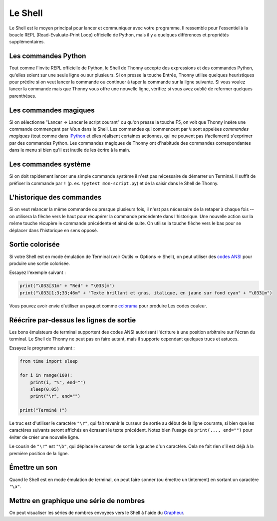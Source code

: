 Le Shell
========

Le Shell est le moyen principal pour lancer et communiquer avec votre programme. Il ressemble pour l'essentiel à
la boucle REPL (Read-Evaluate-Print Loop) officielle de Python, mais il y a quelques différences et propriétés supplémentaires.


Les commandes Python
--------------------

Tout comme l'invite REPL officielle de Python, le Shell de Thonny accepte des expressions et des commandes Python, qu'elles soient
sur une seule ligne ou sur plusieurs. Si on presse la touche Entrée, Thonny utilise quelques heuristiques pour prédire
si on veut lancer la commande ou continuer à taper la commande sur la ligne suivante.
Si vous voulez lancer la commande mais que Thonny vous offre une nouvelle ligne, vérifiez si vous avez oublié
de refermer quelques parenthèses.


Les commandes magiques
----------------------

Si on sélectionne "Lancer => Lancer le script courant" ou qu'on presse la touche F5, on voit que Thonny insère une commande
commençant par ``%Run`` dans le Shell. Les commandes qui commencent par ``%`` sont appelées *commandes magiques* (tout
comme dans `IPython <https://ipython.org/>`_ et elles réalisent certaines actionnes, qui ne peuvent pas
(facilement) s'exprimer par des commandes Python. Les commandes magiques de Thonny ont d'habitude
des commandes correspondantes dans le menu si bien qu'il est inutile de les écrire à la main.

Les commandes système
---------------------

Si on doit rapidement lancer une simple commande système il n'est pas nécessaire de démarrer un Terminal. Il suffit de
préfixer la commande par ``!`` (p. ex. ``!pytest mon-script.py``) et de la saisir dans le Shell de Thonny.


L'historique des commandes
--------------------------

Si on veut relancer la même commande ou presque plusieurs fois, il n'est pas nécessaire de la retaper à chaque fois --
on utilisera la flèche vers le haut pour récupérer la commande précédente dans l'historique. Une nouvelle action sur la même touche récupère le commande
précédente et ainsi de suite. On utilise la touche flèche vers le bas pour se déplacer dans l'historique en sens opposé.


Sortie colorisée
----------------

Si votre Shell est en mode émulation de Terminal (voir Outils => Options => Shell), on peut
utiliser des `codes ANSI <https://en.wikipedia.org/wiki/ANSI_escape_code>`_ pour produire une sortie colorisée.

Essayez l'exemple suivant :

.. code::

	print("\033[31m" + "Red" + "\033[m")
	print("\033[1;3;33;46m" + "Texte brillant et gras, italique, en jaune sur fond cyan" + "\033[m")

Vous pouvez avoir envie d'utiliser un paquet comme `colorama <https://pypi.org/project/colorama/>`_ pour produire
Les codes couleur.


Réécrire par-dessus les lignes de sortie
----------------------------------------

Les bons émulateurs de terminal supportent des codes ANSI autorisant l'écriture à une position arbitraire sur l'écran
du terminal. Le Shell de Thonny ne peut pas en faire autant, mais il supporte cependant quelques trucs et astuces.

Essayez le programme suivant :

.. code::

	from time import sleep
	
	for i in range(100):
	    print(i, "%", end="")
	    sleep(0.05)
	    print("\r", end="")
	
	print("Terminé !")

Le truc est d'utiliser le caractère ``"\r"``, qui fait revenir le curseur de sortie au début de la ligne
courante, si bien que les caractères suivants seront affichés en écrasant le texte précédent. Notez bien l'usage de ``print(..., end="")``
pour éviter de créer une nouvelle ligne.

Le cousin de ``"\r"`` est ``"\b"``, qui déplace le curseur de sortie à gauche d'un caractère.
Cela ne fait rien s'il est déjà à la première position de la ligne.

		
Émettre un son
--------------

Quand le Shell est en mode émulation de terminal, on peut faire sonner (ou émettre un tintement) en sortant un caractère ``"\a"``.
 
 
Mettre en graphique une série de nombres
----------------------------------------

On peut visualiser les séries de nombres envoyées vers le Shell à l'aide du `Grapheur <plotter.rst>`_.
